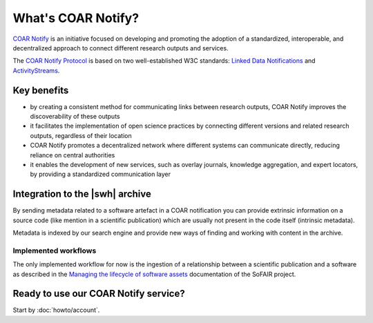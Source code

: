 What's COAR Notify?
===================

`COAR Notify`_ is an initiative focused on developing and promoting the adoption of a
standardized, interoperable, and decentralized approach to connect different research
outputs and services.

The `COAR Notify Protocol`_ is based on two well-established W3C standards:
`Linked Data Notifications`_ and `ActivityStreams`_.


Key benefits
------------

- by creating a consistent method for communicating links between research outputs,
  COAR Notify improves the discoverability of these outputs
- it facilitates the implementation of open science practices by connecting different
  versions and related research outputs, regardless of their location
- COAR Notify promotes a decentralized network where different systems can communicate
  directly, reducing reliance on central authorities
- it enables the development of new services, such as overlay journals, knowledge
  aggregation, and expert locators, by providing a standardized communication layer


Integration to the |swh| archive
--------------------------------

By sending metadata related to a software artefact in a COAR notification you can
provide extrinsic information on a source code (like mention in a scientific
publication) which are usually not present in the code itself (intrinsic metadata).

Metadata is indexed by our search engine and provide new ways of finding and working
with content in the archive.


Implemented workflows
~~~~~~~~~~~~~~~~~~~~~

The only implemented workflow for now is the ingestion of a relationship between
a scientific publication and a software as described in the
`Managing the lifecycle of software assets`_ documentation of the SoFAIR project.


Ready to use our COAR Notify service?
-------------------------------------

Start by :doc:`howto/account`.


.. _COAR Notify: https://coar-repositories.org/what-we-do/notify/
.. _COAR Notify Protocol : https://coar-notify.net/
.. _Linked Data Notifications: https://www.w3.org/TR/ldn/
.. _ActivityStreams: https://www.w3.org/TR/activitystreams-core/
.. _Managing the lifecycle of software assets: https://sofair.org/the-sofair-documentation-managing-the-lifecycle-of-software-assets-a-workflow-guide-for-developers/